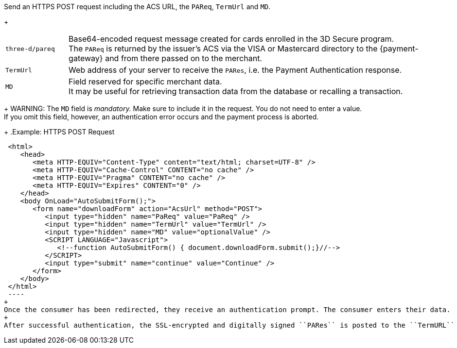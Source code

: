 Send an HTTPS POST request including the ACS URL, the ``PAReq``, ``TermUrl`` and ``MD``.
+
[cols="15,85"]
|===
| ``three-d/pareq`` | Base64-encoded request message created for cards enrolled in the 3D Secure program. + 
The ``PAReq`` is returned by the issuer's ACS via the VISA or Mastercard directory to the {payment-gateway} and from there passed on to the merchant.
| ``TermUrl`` | Web address of your server to receive the ``PARes``, i.e. the Payment Authentication response.
| ``MD`` | Field reserved for specific merchant data. +
It may be useful for retrieving transaction data from the database or recalling a transaction.
|===
+
WARNING: The ``MD`` field is _mandatory._ Make sure to include it in the request. You do not need to enter a value. +
If you omit this field, however, an authentication error occurs and the payment process is aborted.
+
.Example: HTTPS POST Request
[source,html]
----
 <html>
    <head>
       <meta HTTP-EQUIV="Content-Type" content="text/html; charset=UTF-8" />
       <meta HTTP-EQUIV="Cache-Control" CONTENT="no cache" />
       <meta HTTP-EQUIV="Pragma" CONTENT="no cache" />
       <meta HTTP-EQUIV="Expires" CONTENT="0" />
    </head>
    <body OnLoad="AutoSubmitForm();">
       <form name="downloadForm" action="AcsUrl" method="POST">
          <input type="hidden" name="PaReq" value="PaReq" />
          <input type="hidden" name="TermUrl" value="TermUrl" />
          <input type="hidden" name="MD" value="optionalValue" />
          <SCRIPT LANGUAGE="Javascript">
             <!--function AutoSubmitForm() { document.downloadForm.submit();}//-->
          </SCRIPT>
          <input type="submit" name="continue" value="Continue" />
       </form>
    </body>
 </html>
 ----
+
Once the consumer has been redirected, they receive an authentication prompt. The consumer enters their data.
+
After successful authentication, the SSL-encrypted and digitally signed ``PARes`` is posted to the ``TermURL`` via the consumer's browser.
